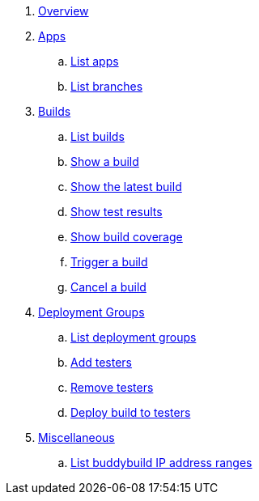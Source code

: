 . link:index.adoc[Overview]

. link:apps/README.adoc[Apps]
.. link:apps/get-list.adoc[List apps]
.. link:apps/get-list_branches.adoc[List branches]

. link:builds/README.adoc[Builds]
.. link:builds/get-list.adoc[List builds]
.. link:builds/get-build.adoc[Show a build]
.. link:builds/get-latest_build.adoc[Show the latest build]
.. link:builds/get-test_results.adoc[Show test results]
.. link:builds/get-coverage.adoc[Show build coverage]
.. link:builds/post-trigger.adoc[Trigger a build]
.. link:builds/post-cancel.adoc[Cancel a build]

. link:deployment_groups/README.adoc[Deployment Groups]
.. link:deployment_groups/get-list.adoc[List deployment groups]
.. link:deployment_groups/put-add_testers.adoc[Add testers]
.. link:deployment_groups/delete-testers.adoc[Remove testers]
.. link:deployment_groups/post-deploy.adoc[Deploy build to testers]

. link:misc/README.adoc[Miscellaneous]
.. link:misc/get-ip_ranges.adoc[List buddybuild IP address ranges]
